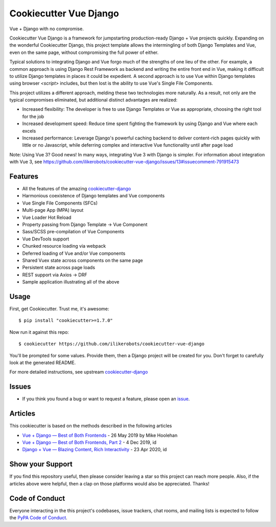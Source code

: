 Cookiecutter Vue Django
=======================

.. image:: https://travis-ci.com/ilikerobots/cookiecutter-vue-django.svg?branch=master
    :target: https://travis-ci.com/ilikerobots/cookiecutter-vue-django?branch=master
    :alt: Build Status

.. image:: https://readthedocs.org/projects/cookiecutter-vue-django/badge/?version=latest
    :target: https://cookiecutter-vue-django.readthedocs.io/en/latest/?badge=latest
    :alt: Documentation Status

.. image:: https://pyup.io/repos/github/ilikerobots/cookiecutter-vue-django/shield.svg
    :target: https://pyup.io/repos/github/ilikerobots/cookiecutter-vue-django/
    :alt: Updates

Vue + Django with no compromise. 

Cookiecutter Vue Django is a framework for jumpstarting production-ready Django + Vue projects quickly.  Expanding on the wonderful Cookiecutter Django, this project template allows the intermingling of both Django Templates and Vue, even on the same page, without compromising the full power of either. 

Typical solutions to integrating Django and Vue forgo much of the strengths of one lieu of the other. For example, a common approach is using Django Rest Framework as backend and writing the entire front end in Vue, making it difficult to utilize Django templates in places it could be expedient. A second approach is to use Vue within Django templates using browser `<script>` includes, but then lost is the ability to use Vue's Single File Components.

This project utilizes a different approach, melding these two technologies more naturally. As a result, not only are the typical compromises eliminated, but additional distinct advantages are realized:

* Increased flexibility: The developer is free to use Django Templates or Vue as appropriate, choosing the right tool for the job
* Increased development speed: Reduce time spent fighting the framework by using Django and Vue where each excels
* Increased performance: Leverage Django's powerful caching backend to deliver content-rich pages quickly with little or no Javascript, while deferring complex and interactive Vue functionality until after page load

Note: Using Vue 3? Good news! In many ways, integrating Vue 3 with Django is simpler. For information about integration with Vue 3, see https://github.com/ilikerobots/cookiecutter-vue-django/issues/13#issuecomment-791915473

Features
---------

* All the features of the amazing cookiecutter-django_ 
* Harmonious coexistence of Django templates and Vue components
* Vue Single File Components (SFCs)
* Multi-page App (MPA) layout
* Vue Loader Hot Reload
* Property passing from Django Template -> Vue Component
* Sass/SCSS pre-compilation of Vue Components
* Vue DevTools support
* Chunked resource loading via webpack
* Deferred loading of Vue and/or Vue components
* Shared Vuex state across components on the same page
* Persistent state across page loads
* REST support via Axios -> DRF 
* Sample application illustrating all of the above

.. _cookiecutter-django: https://github.com/pydanny/cookiecutter-django

Usage
------

First, get Cookiecutter. Trust me, it's awesome::

    $ pip install "cookiecutter>=1.7.0"

Now run it against this repo::

    $ cookiecutter https://github.com/ilikerobots/cookiecutter-vue-django


You'll be prompted for some values. Provide them, then a Django project will be created for you. Don't forget to carefully look at the generated README.

For more detailed instructions, see upstream cookiecutter-django_

.. _cookiecutter: https://github.com/cookiecutter/cookiecutter
.. _cookiecutter-django: https://github.com/pydanny/cookiecutter-django

Issues
-----------

* If you think you found a bug or want to request a feature, please open an issue_.

.. _`issue`: https://github.com/ilikerobots/cookiecutter-vue-django/issues

Articles
---------

This cookiecutter is based on the methods described in the following articles

* `Vue + Django — Best of Both Frontends`_ - 26 May 2019 by Mike Hoolehan
* `Vue + Django — Best of Both Frontends, Part 2`_ - 4 Dec 2019, id
* `Django + Vue — Blazing Content, Rich Interactivity`_ - 23 Apr 2020, id

.. _`Vue + Django — Best of Both Frontends`: https://medium.com/js-dojo/vue-django-best-of-both-frontends-701307871478
.. _`Vue + Django — Best of Both Frontends, Part 2`: https://medium.com/js-dojo/django-vue-vuex-best-of-both-frontends-part-2-1dcb78215575
.. _`Django + Vue — Blazing Content, Rich Interactivity`: https://medium.com/js-dojo/django-vue-blazing-content-rich-interactivity-b34e45d8c602


Show your Support
-----------------

If you find this repository useful, then please consider leaving a star so this project can reach more people. Also, if the articles above were helpful, then a clap on those platforms would also be appreciated.  Thanks!


Code of Conduct
---------------

Everyone interacting in the this project's codebases, issue trackers, chat
rooms, and mailing lists is expected to follow the `PyPA Code of Conduct`_.


.. _`PyPA Code of Conduct`: https://www.pypa.io/en/latest/code-of-conduct/
